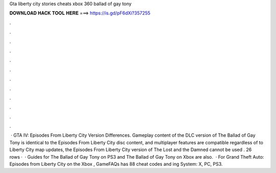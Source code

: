 Gta liberty city stories cheats xbox 360 ballad of gay tony

𝐃𝐎𝐖𝐍𝐋𝐎𝐀𝐃 𝐇𝐀𝐂𝐊 𝐓𝐎𝐎𝐋 𝐇𝐄𝐑𝐄 ===> https://is.gd/pF6dXi?357255

.

.

.

.

.

.

.

.

.

.

.

.

 · GTA IV: Episodes From Liberty City Version Differences. Gameplay content of the DLC version of The Ballad of Gay Tony is identical to the Episodes From Liberty City disc content, and multiplayer features are compatible regardless of  to Liberty City map updates, the Episodes From Liberty City version of The Lost and the Damned cannot be used . 26 rows ·  · Guides for The Ballad of Gay Tony on PS3 and The Ballad of Gay Tony on Xbox are also.  · For Grand Theft Auto: Episodes from Liberty City on the Xbox , GameFAQs has 88 cheat codes and ing System: X, PC, PS3.